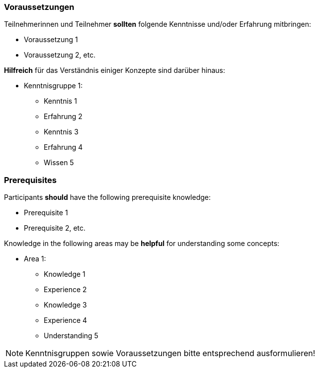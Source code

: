 // tag::DE[]
=== Voraussetzungen

Teilnehmerinnen und Teilnehmer **sollten** folgende Kenntnisse und/oder Erfahrung mitbringen:

- Voraussetzung 1
- Voraussetzung 2, etc.

**Hilfreich** für das Verständnis einiger Konzepte sind darüber hinaus:

- Kenntnisgruppe 1:
  * Kenntnis 1
  * Erfahrung 2
  * Kenntnis 3
  * Erfahrung 4
  * Wissen 5
// end::DE[]

// tag::EN[]
=== Prerequisites

Participants **should** have the following prerequisite knowledge:

- Prerequisite 1
- Prerequisite 2, etc.

Knowledge in the following areas may be **helpful** for understanding some concepts:

- Area 1:
  * Knowledge 1
  * Experience 2
  * Knowledge 3
  * Experience 4
  * Understanding 5
// end::EN[]

[NOTE]
====
Kenntnisgruppen sowie Voraussetzungen bitte entsprechend ausformulieren!
====
